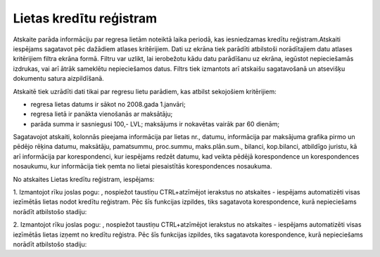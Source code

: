 .. 4223 Lietas kredītu reģistram**************************** 


Atskaite parāda informāciju par regresa lietām noteiktā laika periodā,
kas iesniedzamas kredītu reģistram.Atskaiti iespējams sagatavot pēc
dažādiem atlases kritērijiem. Dati uz ekrāna tiek parādīti atbilstoši
norādītajiem datu atlases kritērijiem filtra ekrāna formā. Filtru var
uzlikt, lai ierobežotu kādu datu parādīšanu uz ekrāna, iegūstot
nepieciešamās izdrukas, vai arī ātrāk sameklētu nepieciešamos datus.
Filtrs tiek izmantots arī atskaišu sagatavošanā un atsevišķu dokumentu
satura aizpildīšanā.



Atskaitē tiek uzrādīti dati tikai par regresu lietu parādiem, kas
atbilst sekojošiem kritērijiem:


+ regresa lietas datums ir sākot no 2008.gada 1.janvāri;
+ regresa lietā ir panākta vienošanās ar maksātāju;
+ parāda summa ir sasniegusi 100,- LVL; maksājums ir nokavētas vairāk
  par 60 dienām;


Sagatavojot atskaiti, kolonnās pieejama informācija par lietas nr.,
datumu, informācija par maksājuma grafika pirmo un pēdējo rēķina
datumu, maksātāju, pamatsummu, proc.summu, maks.plān.sum., bilanci,
kop.bilanci, atbildīgo juristu, kā arī informācija par korespondenci,
kur iespējams redzēt datumu, kad veikta pēdējā korespondence un
korespondences nosaukumu, kur informācija tiek ņemta no lietai
piesaistītās korespondences nosaukuma.



No atskaites Lietas kredītu reģistram, iespējams:







1. Izmantojot rīku joslas pogu: , nospiežot taustiņu CTRL+atzīmējot
ierakstus no atskaites - iespējams automatizēti visas iezīmētās lietas
nodot kredītu reģistram. Pēc šīs funkcijas izpildes, tiks sagatavota
korespondence, kurā nepieciešams norādīt atbilstošo stadiju:







2. Izmantojot rīku joslas pogu: , nospiežot taustiņu CTRL+atzīmējot
ierakstus no atskaites - iespējams automatizēti visas iezīmētās lietas
izņemt no kredītu reģistra. Pēc šīs funkcijas izpildes, tiks
sagatavota korespondence, kurā nepieciešams norādīt atbilstošo
stadiju:





 